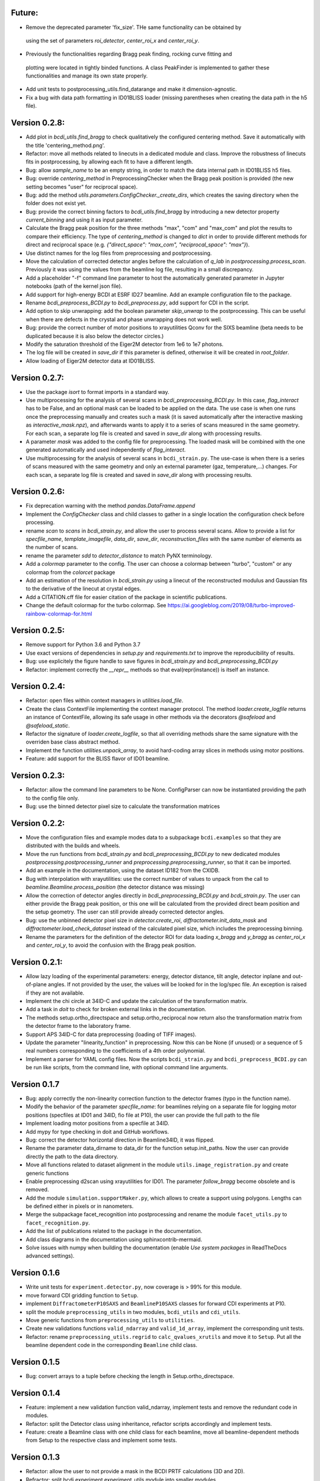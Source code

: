 Future:
-------

* Remove the deprecated parameter 'fix_size'. THe same functionality can be obtained by
 using the set of parameters `roi_detector`, `center_roi_x` and `center_roi_y`.

* Previously the functionalities regarding Bragg peak finding, rocking curve fitting and
 plotting were located in tightly binded functions. A class PeakFinder is implemented to
 gather these functionalities and manage its own state properly.

* Add unit tests to postprocessing_utils.find_datarange and make it dimension-agnostic.

* Fix a bug with data path formatting in ID01BLISS loader (missing parentheses when
  creating the data path in the h5 file).

Version 0.2.8:
--------------

* Add plot in `bcdi_utils.find_bragg` to check qualitatively the configured centering
  method. Save it automatically with the title 'centering_method.png'.

* Refactor: move all methods related to linecuts in a dedicated module and class.
  Improve the robustness of linecuts fits in postprocessing, by allowing each fit to
  have a different length.

* Bug: allow `sample_name` to be an empty string, in order to match the data internal
  path in ID01BLISS h5 files.

* Bug: override  `centering_method` in PreprocessingChecker when the Bragg peak position
  is provided (the new setting becomes "user" for reciprocal space).

* Bug: add the method `utils.parameters.ConfigChecker._create_dirs`, which creates the
  saving directory when the folder does not exist yet.

* Bug: provide the correct binning factors to `bcdi_utils.find_bragg` by introducing a
  new detector property `current_binning` and using it as input parameter.

* Calculate the Bragg peak position for the three methods "max", "com" and "max_com"
  and plot the results to compare their efficiency. The type of `centering_method` is
  changed to `dict` in order to provide different methods for direct and reciprocal
  space (e.g. `{"direct_space": "max_com", "reciprocal_space": "max"}`).

* Use distinct names for the log files from preprocessing and postprocessing.

* Move the calculation of corrected detector angles before the calculation of `q_lab`
  in `postprocessing.process_scan`. Previously it was using the values from the beamline
  log file, resulting in a small discrepancy.

* Add a placeholder "-f" command line parameter to host the automatically generated
  parameter in Jupyter notebooks (path of the kernel json file).

* Add support for high-energy BCDI at ESRF ID27 beamline. Add an example configuration
  file to the package.

* Rename `bcdi_preprocess_BCDI.py` to `bcdi_preprocess.py`, add support for CDI in the
  script.

* Add option to skip unwrapping: add the boolean parameter `skip_unwrap` to the
  postprocessing. This can be useful when there are defects in the crystal and phase
  unwrapping does not work well.

* Bug: provide the correct number of motor positions to xrayutilities Qconv for the SIXS
  beamline (beta needs to be duplicated because it is also below the detector circles.)

* Modify the saturation threshold of the Eiger2M detector from 1e6 to 1e7 photons.

* The log file will be created in `save_dir` if this parameter is defined, otherwise
  it will be created in `root_folder`.

* Allow loading of Eiger2M detector data at ID01BLISS.

Version 0.2.7:
--------------

* Use the package `isort` to format imports in a standard way.

* Use multiprocessing for the analysis of several scans in `bcdi_preprocessing_BCDI.py`.
  In this case, `flag_interact` has to be False, and an optional mask can be loaded to
  be applied on the data. The use case is when one runs once the preprocessing manually
  and creates such a mask (it is saved automatically after the interactive masking as
  `interactive_mask.npz`), and afterwards wants to apply it to a series of scans
  measured in the same geometry. For each scan, a separate log file is created and
  saved in `save_dir` along with processing results.

* A parameter `mask` was added to the config file for preprocessing. The loaded mask
  will be combined with the one generated automatically and used independently of
  `flag_interact`.

* Use multiprocessing for the analysis of several scans in ``bcdi_strain.py``. The
  use-case is when there is a series of scans measured with the same geometry and only
  an external parameter (gaz, temperature,...) changes. For each scan, a separate log
  file is created and saved in `save_dir` along with processing results.

Version 0.2.6:
--------------

* Fix deprecation warning with the method `pandas.DataFrame.append`

* Implement the `ConfigChecker` class and child classes to gather in a single location
  the configuration check before processing.

* rename `scan` to `scans` in `bcdi_strain.py`, and allow the user to process several
  scans. Allow to provide a list for `specfile_name`, `template_imagefile`, `data_dir`,
  `save_dir`, `reconstruction_files` with the same number of elements as the number of
  scans.

* rename the parameter `sdd` to `detector_distance` to match PyNX terminology.

* Add a `colormap` parameter to the config. The user can choose a colormap between
  "turbo", "custom" or any colormap from the `colorcet` package

* Add an estimation of the resolution in `bcdi_strain.py` using a linecut of the
  reconstructed modulus and Gaussian fits to the derivative of the linecut at crystal
  edges.

* Add a CITATION.cff file for easier citation of the package in scientific publications.

* Change the default colormap for the turbo colormap.
  See https://ai.googleblog.com/2019/08/turbo-improved-rainbow-colormap-for.html

Version 0.2.5:
--------------

* Remove support for Python 3.6 and Python 3.7

* Use exact versions of dependencies in `setup.py` and `requirements.txt` to improve the
  reproducibility of results.

* Bug: use explicitely the figure handle to save figures in `bcdi_strain.py` and
  `bcdi_preprocessing_BCDI.py`

* Refactor: implement correctly the `__repr__` methods so that eval(repr(instance)) is
  itself an instance.

Version 0.2.4:
--------------

* Refactor: open files within context managers in `utilities.load_file`.

* Create the class ContextFile implementing the context manager protocol. The method
  `loader.create_logfile` returns an instance of ContextFile, allowing its safe usage
  in other methods via the decorators `@safeload` and `@safeload_static`.

* Refactor the signature of `loader.create_logfile`, so that all overriding methods
  share the same signature with the overriden base class abstract method.

* Implement the function `utilities.unpack_array`, to avoid hard-coding array slices
  in methods using motor positions.

* Feature: add support for the BLISS flavor of ID01 beamline.

Version 0.2.3:
--------------

* Refactor: allow the command line parameters to be None. ConfigParser can now be
  instantiated providing the path to the config file only.

* Bug: use the binned detector pixel size to calculate the transformation matrices

Version 0.2.2:
--------------

* Move the configuration files and example modes data to a subpackage ``bcdi.examples``
  so that they are distributed with the builds and wheels.

* Move the run functions from `bcdi_strain.py` and `bcdi_preprocessing_BCDI.py` to new
  dedicated modules `postprocessing.postprocessing_runner` and
  `preprocessing.preprocessing_runner`, so that it can be imported.

* Add an example in the documentation, using the dataset ID182 from the CXIDB.

* Bug with interpolation with xrayutilities: use the correct number of values to unpack
  from the call to `beamline.Beamline.process_position` (the detector distance was
  missing)

* Allow the correction of detector angles directly in `bcdi_preprocessing_BCDI.py` and
  `bcdi_strain.py`. The user can either provide the Bragg peak position, or this one
  will be calculated from the provided direct beam position and the setup geometry.
  The user can still provide already corrected detector angles.

* Bug: use the unbinned detector pixel size in `detector.create_roi`,
  `diffractometer.init_data_mask` and `diffractometer.load_check_dataset` instead of
  the calculated pixel size, which includes the preprocessing binning.

* Rename the parameters for the definition of the detector ROI for data loading
  `x_bragg` and `y_bragg` as `center_roi_x` and `center_roi_y`, to avoid the confusion
  with the Bragg peak position.

Version 0.2.1:
--------------

* Allow lazy loading of the experimental parameters: energy, detector distance, tilt
  angle, detector inplane and out-of-plane angles. If not provided by the user, the
  values will be looked for in the log/spec file. An exception is raised if they are
  not available.

* Implement the chi circle at 34ID-C and update the calculation of the transformation
  matrix.

* Add a task in `doit` to check for broken external links in the documentation.

* The methods setup.ortho_directspace and setup.ortho_reciprocal now return also the
  transformation matrix from the detector frame to the laboratory frame.

* Support APS 34ID-C for data preprocessing (loading of TIFF images).

* Update the parameter "linearity_function" in preprocessing. Now this can be None (if
  unused) or a sequence of 5 real numbers corresponding to the coefficients of a 4th
  order polynomial.

* Implement a parser for YAML config files. Now the scripts ``bcdi_strain.py`` and
  ``bcdi_preprocess_BCDI.py`` can be run like scripts, from the command line, with
  optional command line arguments.

Version 0.1.7
-------------

* Bug: apply correctly the non-linearity correction function to the detector frames
  (typo in the function name).

* Modify the behavior of the parameter `specfile_name`: for beamlines relying on a
  separate file for logging motor positions (specfiles at ID01 and 34ID, fio file at
  P10), the user can provide the full path to the file

* Implement loading motor positions from a specfile at 34ID.

* Add mypy for type checking in doit and GitHub workflows.

* Bug: correct the detector horizontal direction in Beamline34ID, it was flipped.

* Rename the parameter data_dirname to data_dir for the function setup.init_paths.
  Now the user can provide directly the path to the data directory.

* Move all functions related to dataset alignment in the module
  ``utils.image_registration.py`` and create generic functions

* Enable preprocessing d2scan using xrayutilities for ID01. The parameter `follow_bragg`
  become obsolete and is removed.

* Add the module ``simulation.supportMaker.py``, which allows to create a support using
  polygons. Lengths can be defined either in pixels or in nanometers.

* Merge the subpackage facet_recognition into postprocessing and rename the module
  ``facet_utils.py`` to ``facet_recognition.py``.

* Add the list of publications related to the package in the documentation.

* Add class diagrams in the documentation using sphinxcontrib-mermaid.

* Solve issues with numpy when building the documentation (enable *Use system packages*
  in ReadTheDocs advanced settings).

Version 0.1.6
-------------

* Write unit tests for ``experiment.detector.py``, now coverage is > 99% for this
  module.

* move forward CDI gridding function to ``Setup``.

* implement ``DiffractometerP10SAXS`` and ``BeamlineP10SAXS`` classes for forward CDI
  experiments at P10.

* split the module ``preprocessing_utils`` in two modules, ``bcdi_utils`` and
  ``cdi_utils``.

* Move generic functions from ``preprocessing_utils`` to ``utilities``.

* Create new validations functions ``valid_ndarray`` and ``valid_1d_array``, implement
  the corresponding unit tests.

* Refactor: rename ``preprocessing_utils.regrid`` to ``calc_qvalues_xrutils`` and move
  it to ``Setup``. Put all the beamline dependent code in the corresponding ``Beamline``
  child class.

Version 0.1.5
-------------

* Bug: convert arrays to a tuple before checking the length in Setup.ortho_directspace.

Version 0.1.4
-------------

* Feature: implement a new validation function valid_ndarray, implement tests and remove
  the redundant code in modules.

* Refactor: split the Detector class using inheritance, refactor scripts accordingly and
  implement tests.

* Feature: create a Beamline class with one child class for each beamline, move
  all beamline-dependent methods from Setup to the respective class and implement some
  tests.

Version 0.1.3
-------------

* Refactor: allow the user to not provide a mask in the BCDI PRTF calculations (3D and
  2D).

* Refractor: split bcdi.experiment.experiment_utils module into smaller modules.

* Refactor: enforce project's guidelines for the code style and the docstrings.

* Create a dodo.py file (doit package) to simplify the life of contributors: now they
  just need to run doit at the same level as setup.py and verify that all checks pass
  before sending their pull request.

* Create a CONTRIBUTING.md file.

Version 0.1.2
-------------

* Refactor: remove circular imports from modules.

* Refactor: ``move crop_pad``, ``bin_data`` and ``gaussian_window functions`` from
  ``postprocessing_utils.py`` to another module in order to avoid circular imports.

* Feature: create a Diffractometer class with one child class for each beamline, move
  all functions related to the goniometer positions in the class.

* Feature: add an option in ``strain.py`` to put back the sample in the laboratory
  frame with all sample circles rotated back to 0 deg.

* Refactor: show only necessary plots and console output in ``strain.py``.

* Refactor: create Setup calculated properties and transfer calculations in scripts to
  these properties.

* Refactor: perform the geometrical transformation and rotation of the reconstructed
  crystal in a single step.

* Refactor: perform the geometrical transformation and rotation of the diffraction
  pattern in a single step.

* Bug: provide voxel sizes in the correct order when rotating the diffraction pattern
  in ``preprocess_bcdi.py``.

Version 0.1.1
-------------

* code cleaning.

Version 0.1.0
-------------

* Feature: implement ``publication/bcdi_diffpattern_from_reconstruction.py``, to
  compare with the experimental measurement in the crystal frame.

* Refactor: simplify PRTF calculations.

* Feature: implement the inplane rocking curve at CRISTAL.

* Feature: implement ``graph_utils.savefig`` to save figures for publication with and
  without labels.

* Feature: implement ``angular_profile.py`` to calculate the width of linecuts through
  the center of mass of a 2D object at different angles.

* Feature: implement ``line_profile.py`` to calculate line profiles along particular
  directions in 2D or 3D objects.

Version 0.0.10a2
----------------

* Feature: implement ``interpolate_cdi.py``, to interpolate the intensity of masked
  voxels using the centrosymmetry property

* Feature: implement the interpolation of the reciprocal space data in the laboratory
  frame using the linearized transformation matrix

* Refactor: update the calculation of the transformation matrices when chi is non-zero

* Feature: allow different voxel sizes in each dimension in ``strain.py``
  (NOT BACK COMPATIBLE)

* Feature: implement validation functions in ``utils.validation.py`` for commonly used
  parameters, implement related unit tests

* Refactor: merge the class SetupPostprocessing and SetupPreprocessing in a single
  class Setup due to code redundances

* Feature: implement ``linecut_diffpattern.py``, a GUI to get a linecut of a 3D
  diffraction pattern along a desired direction

* Feature: add a GUI to ``prtf_bcdi.py``, to get a linecut of the 3D PRTF along a
  desired direction

* Feature: implement ``center_of_rotation.py``, to calculate the distance of the
  crystal to the center of rotation

* Bug: in ``facet_strain.py``, solve bugs in plane fitting when the facet is parallel
  to an axis

* Feature: implement ``rotate_scan.py``, to rotate a 3D reciprocal space map around a
  vector

* Refactor: in ``modes_decomposition.py``, implement skipping alignment between datasets
  or aligning based on a support

Version 0.0.9
-------------

* Feature: implement support for MAXIV NANOMAX beamline

* Feature: implement ``rocking_curves.py`` to follow the evolution of the Bragg peak
  between several rocking curves

* Feature: implement ``flatten_modulus.py`` to remove low frequency artefacts in the
  modulus reconstructed by phase retrieval

* Feature: implement ``xcca_3D_map.py`` to calculate the angular cross-correlation
  CCF(q,q) over a range in q

* Feature: implement ``view_ccf.py`` and ``view_ccf_map.py`` to plot the
  cross-correlation function output

* Feature: implement the 3D angular X-ray cross-correlation analysis

* Refactor: allow the reloading of binned data and its orthogonalization in
  ``preprocess_cdi.py`` and ``preprocess_bcdi.py``

* Feature: implement ``crop_npz.py`` to crop combined stacked data to the desired size

* Feature: implement ``scan_analysis.py`` to plot interactively the integrated
  intensity in a region of interest for a 1D scan

* Feature: implement ``view_mesh.py`` to plot interactively the integrated intensity
  in a region of interest for a 2D mesh

* Refactor: when gridding forward CDI data, reverse the rotation direction to
  compensate the rotation of Ewald sphere

* Refactor: updated ``extract_bulk_surface.py`` to use module functions

* Bug: treat correctly the case angle=pi/2 during the interpolation of CDI data onto
  the laboratory frame

* Refactor: solve instabilities resulting from duplicate vertices after smoothing in
  ``facet_strain.py``

* Refactor: modify ``polarplot.py`` to use module functions instead of inline script

* Feature: implement ``coefficient_variation.py`` to compare several reconstructed
  modulus of a BCDI dataset

* Feature: implement diffraction_angles.py`` to find Bragg reflections for a particular
  goniometer setup, based on xrayutilities

* Feature: add the option of restarting masking the aliens during preprocessing,
  not back compatible with previous versions

* Feature: implement simultaneous masking over the 3 axes in two new preprocessing
  scripts ``preprocess_bcdi.py`` and ``preprocess_cdi.py``

* Feature: implement ``domain_orientation.py`` to find the orientation of domains in a
  3D forward CDI dataset of mesocrystal

* Feature: implement ``simu_diffpattern_CDI.py`` to find in 3D the Bragg peaks positions
  of a mesocrystal (supported unit cells: FCC, simple cubic, BCC and BCT)

* Feature: implement ``fit_1D curve.py`` to fit simultaneously ranges of a 1D curve with
  gaussian lineshapes

* Feature: implement ``fit_background.py`` to interactively determine the background in
  1D reciprocal space curves

* Refactor: in ``multislices_plot()`` and ``contour_slices()``, allow to plot the data
  at user-defined slices positions.

* Feature: implement ``prtf_bcdi_2D.py`` to calculate the PRTF also for 2D cases.

Version 0.0.8
-------------

* Feature: implement ``3Dobject_movie.py``, creating movies of a real-space 3D object.

* Feature: implement ``modes_decomposition.py``, decomposition of a set of reconstructed
  object in orthogonal modes (adapted from PyNX)

* Bug: correct the calculation of q when data is binned

* implement scripts to visualize isosurfaces of reciprocal/real space including
  publication options (in /publication/)

* implement ``algorithms_utils.py``, featuring psf and image deconvolution using
  Richardson-Lucy algorithm

* implement separate PRTF resolution estimation for CDI (``prtf_cdi.py``) and BCDI
  (``bcdi_prtf.py``) datasets

* Feature: implement ``angular_average.py`` to average 3D CDI reciprocal space data in
  1D curve

* Feature: implement view_psf to plot the psf output of a phase retrieval with partial
  coherence

* Refactor: change name of ``make_support.py`` to ``rescale_support.py``

Version 0.0.7
-------------
* Feature: implement ``supportMaker()`` class to define a support from a set of planes

* Feature: implement ``maskMaker()`` class for easier implementation of new masking
  features

* Debug ``prepare_bcdi_mask.py`` for energy scans at ID01

* Feature: implement ``utils/scripts/make_support.py``, to rescale a support for phasing
  with a larger FFT window

* Feature/refactor: implement ``prepare_cdi_mask.py`` for forward CDI, rename existing
  as ``prepare_bcdi_mask.py`` for Bragg CDI

* Feature: add the possibility to change the detector distance in ``simu_noise.py``

* Feature: add the possibility to pre-process data acquired without scans, e.g. in a
  macro (no spec file)

* Feature: in ``strain.py``, implement phase unwrapping so that the phase range can be
  larger than 2*pi

* Feature: in ``facet_strain.py``, implement edge removal for more precise statistics
  on facet strain

* Feature: in ``facet_strain.py``, allow anisotropic voxel size and user-defined
  reference axis in the stereographic projection

Version 0.0.6
-------------

* Feature: implement facet detection using a stereographic projection in
  ``facet_recognition/scripts/facet_strain.py``

* Feature: Converted ``bcdi/facet_recognition/scripts/facet_strain.py``

* Feature: implement ``bcdi/facet_recognition/facets_utils.py``

* Refactor: exclude voxels left over by coordination number selection in
  ``postprocessing/postprocessing_utils.find_bulk()``

* Refactor: use the mean amplitude of the surface layer to define the bulk in
  ``postprocessing/postprocessing_utils.find_bulk()``

* Feature: enable PRTF resolution calculation for simulated data

* Feature: create ``preprocessing/scripts/apodize.py`` to apodize reciprocal space data

* Feature: implement 3d Tukey and 3d Blackman windows for apodization in
  ``postprocessing_utils()``

* Feature: in ``postprocessing/scripts/resolution_prtf.py``, allow for binning the
  detector plane

* Bug: in ``postprocessing/scripts/strain.py``, correct the original array size taking
  into account the binning factor

* Feature: implement ``postprocessing_utils.bin_data()``

Version 0.0.5
-------------

* Feature: implement support for SIXS data measured after the 11/03/2019 with the new
  data recorder.

* Refactor: ``modify preprocessing/scripts/readdata_P10.py`` to support several
  beamlines and rename it ``read_data.py``

* Feature: implement support for multiple beamlines in
  ``postprocessing/script/resolution_prtf.py``

* Refactor: merge all ``preprocessing/preprocessing_utils.regrid_*.py`` in
  ``preprocessing/preprocessing_utils.regrid()``

* Converted ``postprocessing/scripts/resolution_prtf.py``

* Refactor: add the possibility of giving a single element instead of the full tuple
  in ``graph/graph_utils.combined_plots()``

* Converted ``postprocessing/scripts/resolution_prtf.py``

* Feature: create a ``Colormap()`` class in ``graph/graph_utils.py``

* Refactor: merge all ``postprocessing/scripts/calc_angles_beam_*.py`` in
  ``postprocessing/scripts/correct_angles_detector.py``

* Feature: Implement ``motor_values()`` and ``load_data()`` in
  ``preprocessing/preprocessing_utils.py``

* Feature: Implement ``SetupPostprocessing.rotation_direction()`` in
  ``experiment/experiment_utils.py``

* Feature: add other counter name 'curpetra' for beam intensity monitor at P10

* Bug: ``postprocessing/scripts/calc_angles_beam_*.py``: correct bug when roi_detector
  is not defined, and round the Bragg peak COM to integer pixels

Version 0.0.4
-------------

* Implement ``motor_positions_p10()``, ``motor_positions_cristal()`` in
  ``preprocessing/preprocessing_utils.py``

* Implement ``motor_positions_sixs()`` and ``motor_positions_id01()`` in
  ``preprocessing/preprocessing_utils.py``

* Implement ``find_bragg()`` in ``preprocessing/preprocessing_utils.py``

* New parameter 'binning' in ``postprocessing/strain.py`` to account for binning during
  phasing.

* Converted ``postprocessing/scripts/calc_angles_beam_P10.py`` and
  ``postprocessing/scripts/calc_angles_beam_CRISTAL.py``

* Converted ``postprocessing/scripts/calc_angles_beam_SIXS.py`` and
  ``postprocessing/scripts/calc_angles_beam_ID01.py``

* Converted ``publication/scripts/paper_figure_strain.py``

* Feat: implement ``postprocessing_utils.flip_reconstruction()`` to calculate the
  conjugate object giving the same diffracted intensity.

* Switch the backend to Qt4Agg or Qt5Agg in ``prepare_cdi_mask.py`` to avoid Tk bug
  with interactive interface.

* Correct bug in ``preprocessing_utils.center_fft()`` when 'fix_size' is not empty.

Version 0.0.3
-------------

* Removed cumbersome argument header_cristal in prepare_mask_cdi.py.

* Implement optical path calculation when the data is in crystal frame.

* Correct bugs in ``preprocessing_utils.center_fft()``

* Correct bugs and check consistency in ``postprocessing_utils.get_opticalpath()``.

* Add dataset combining option in ``preprocessing_utils.align_diffpattern()``.

* Checked TODOs in preprocessing_utils

Version 0.0.2
-------------

* Converted ``bcdi/preprocessing/scripts/concatenate_scans.py``

* Converted ``bcdi/preprocessing/scripts/readdata_P10.py``

* Created ``align_diffpattern()`` in ``bcdi/preprocessing/preprocessing_utils.py``

* Created ``find_datarange()`` in ``bcdi/postprocessing/postprocessing_utils.py``

* Created ``sort_reconstruction()`` in ``bcdi/postprocessing/postprocessing_utils.py``

* Implemented regridding on the orthogonal frame of the diffraction pattern for P10
  dataset.

* Removed cumbersome argument headerlines_P10 in prepare_mask_cdi.py, use string parsing
  instead.

Version 0.0.1
-------------
* Initial add, for the moment only the main scripts have been converted and checked:
  ``strain.py`` and ``prepare_cdi_mask.py``

EOF
